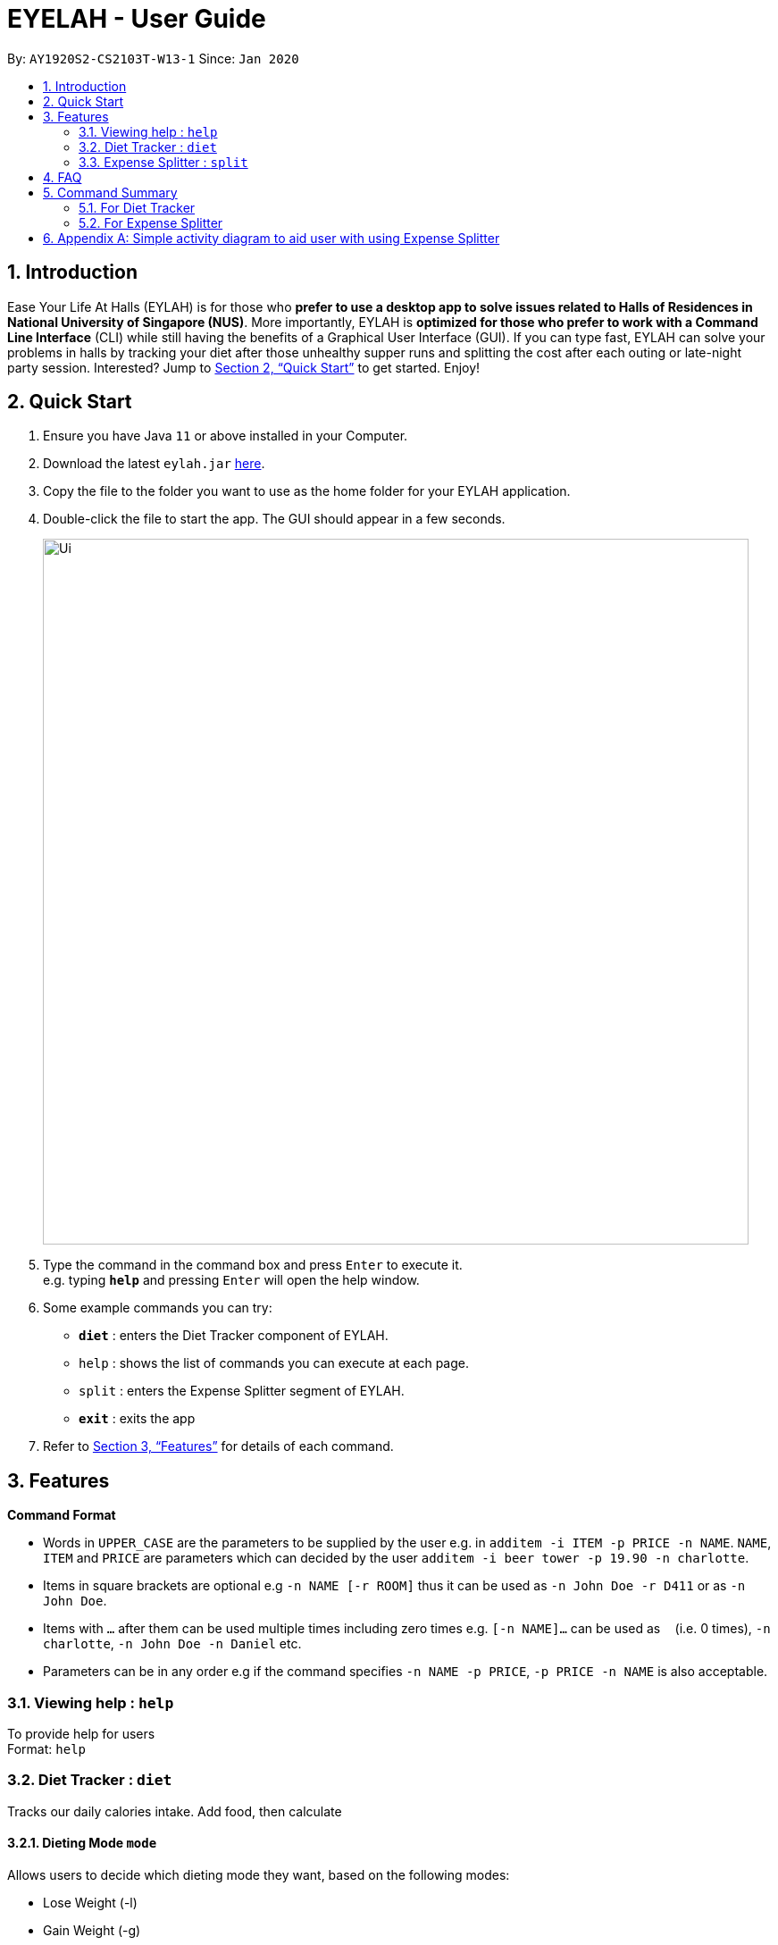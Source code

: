 = EYELAH - User Guide
:site-section: UserGuide
:toc:
:toc-title:
:toc-placement: preamble
:sectnums:
:imagesDir: images
:stylesDir: stylesheets
:xrefstyle: full
:experimental:
ifdef::env-github[]
:tip-caption: :bulb:
:note-caption: :information_source:
endif::[]
:repoURL: https://github.com/AY1920S2-CS2103T-W13-1/main

By: `AY1920S2-CS2103T-W13-1`      Since: `Jan 2020`

== Introduction

Ease Your Life At Halls (EYLAH) is for those who *prefer to use a desktop app to solve issues related to Halls of
Residences in National University of Singapore (NUS)*. More importantly, EYLAH is *optimized for those who prefer to
work with a Command Line Interface* (CLI) while still having the benefits of a Graphical User Interface (GUI).
If you can type fast, EYLAH can solve your problems in halls by tracking your diet after those unhealthy supper runs
and splitting the cost after each outing or late-night party session. Interested?
Jump to <<Quick Start>> to get started. Enjoy!

== Quick Start

.  Ensure you have Java `11` or above installed in your Computer.
.  Download the latest `eylah.jar` link:{repoURL}/releases[here].
.  Copy the file to the folder you want to use as the home folder for your EYLAH application.
.  Double-click the file to start the app. The GUI should appear in a few seconds.
+
image::Ui.png[width="790"]
+
.  Type the command in the command box and press kbd:[Enter] to execute it. +
e.g. typing *`help`* and pressing kbd:[Enter] will open the help window.
.  Some example commands you can try:

* *`diet`* : enters the Diet Tracker component of EYLAH.
* `help` : shows the list of commands you can execute at each page.
* `split` : enters the Expense Splitter segment of EYLAH.
* *`exit`* : exits the app

.  Refer to <<Features>> for details of each command.

[[Features]]
== Features

====
*Command Format*

* Words in `UPPER_CASE` are the parameters to be supplied by the user e.g. in `additem -i ITEM -p PRICE -n NAME`. `NAME`, `ITEM` and
`PRICE` are parameters which can decided by the user `additem -i beer tower -p 19.90 -n charlotte`.
* Items in square brackets are optional e.g `-n NAME [-r ROOM]` thus it can be used as `-n John Doe -r D411` or as `-n John Doe`.
* Items with `…`​ after them can be used multiple times including zero times e.g. `[-n NAME]...` can be used as `{nbsp}`
(i.e. 0 times), `-n charlotte`, `-n John Doe -n Daniel` etc.
* Parameters can be in any order e.g if the command specifies `-n NAME -p PRICE`, `-p PRICE -n NAME` is also acceptable.
====

=== Viewing help : `help`
To provide help for users +
Format: `help`

=== Diet Tracker : `diet`

Tracks our daily calories intake. Add food, then calculate

==== Dieting Mode `mode`
Allows users to decide which dieting mode they want, based on the following modes: +

* Lose Weight (-l)
* Gain Weight (-g)
* Maintain (-m)

Format: `diet mode [-m] [-l] [-g]` +
Example: `diet mode -m`

==== Store Height `height`
Allows user to input their height.

Format: `height HEIGHT` +
Example: `height 172`

NOTE: Height in centimetres (cm)

==== Store Weight `weight`
Allows user to input their weight.

Format: `weight WEIGHT` +
Example: `weight 65.7`

NOTE: Weight in kilograms (kg)


==== Add food `add`
Adds food to the list.

Format: `add food CALORIES` +
Example: `add Fishball Noodles 383`

==== List items `list`
List all the items in your current diet tracker. Show different data based on flags.

* List all food and data in tabular format (-l)
* Food consumed for the day (-g)
* Track calories over past number of days (-m)

NOTE: Default value of list is food consumed for the day. Default number of days for track calories is past week

Format: `list [-f] [-d] [-t [numDays]]` +
Example: `list -t 3`

==== Delete Food Item `delete`

Deletes a Food item from the list of foods stored. +
Format: `delete INDEX`

****
* Deletes the food item at the specified `INDEX`.
* The index refers to the index number shown in the displayed food list.
* The index *must be a positive integer* 1, 2, 3, ...
****

[TIP]
Use list to view your item indices before deletion.

Example:

* `list` +
`delete 2` +
Deletes the 2nd row of food data from the past 7 days of food.

==== Editing a Food Item `edit`

Allows you to edit either the Food name, or the calories.  +
Format: `edit INDEX [-n NAME] [-c CALORIES]`

****
* Edits the Food Item at the specified `INDEX`.
The index refers to the index number shown in the displayed Food list.
The index *must be a positive integer* 1, 2, 3, ...
* At least one of the optional fields must be provided.
* Existing values will be updated to the input values.
****

Example:

* `edit 2 -n Chicken Rice -c 585` +
Edits the name of the food item at index 2 to be 'Chicken Rice' and the calories to be '585'.

==== Calculate Daily Calories `calc`

Calculates and lists the following: +

* Total Calorie Intake for the day.
* Calories left based on your preferred dieting mode.

Format: `calc`

==== Calculate Body Mass Index (BMI) `bmi`

Allows the user to calculate their BMI based on the height and weight stored in the program. +
It will display the following data: +

* BMI value

Format: `bmi [-h HEIGHT] [-w WEIGHT]`

****
* There are 2 ways to use `bmi`.
* The first is if there is no input height and weight. This will use
the height and weight that is stored in the Self object.
* The second is to calculate bmi with an input height and weight.
****

Examples:

* `height 172` +
`weight 65` +
`bmi` +
Change your height and your weight to your current measurements before calculating your BMI.
BMI is calculated based off the stored height and weight in this instance.
* `bmi -h 172 -w 65.5` +
Calculate BMI based on the input height and weight values.

=== Expense Splitter : `split`
Splitting the Items' cost with friends. All you have to do is add the items and the names involved in splitting that item and
EYLAH will calculate the rest for you!

==== Add item `additem`
Add item and the person involved in the splitting for that item.

Format: +
`addfood -i ITEMNAME -p PRICE -n ALL` +
`addfood -i ITEMNAME -p PRICE -n NAME [-n NAME]...` +

NOTE: Entering `ALL` will split that item with all Person(s) currently in PersonList.

Example: +
`addfood -i pizza -p 30 -n all` +
`addfood -i pasta -p 19.90 -n john -n bob -n daniel`

==== Delete item  `deleteitem`
Delete the item(s) in a receipt:

Format: +
`deleteitem [INDEX]` +

[TIP]
Use `listreceipt` to view your item indices before deletion.

Example: +
`deleteitem 3`

==== List person(s) `listamount`

Display all the Person(s) in the PersonList with the amount they owe you.

Format: +
`listamount` +

Example: +
`listamount`

==== List the current receipt `listreceipt`

Display the current receipt which shows all the Items and its respective price and Person(s) involved in splitting that Item.

Format: +
`listreceipt` +

Example: +
`listreceipt`

==== Paid money `paid`

When a Person pays an amount, or part of the amount, they owe you.

Format: +
`paid INDEX` +

Example: +
`paid 2`

[TIP]
When using the `paid` command, use the `listamount` command to find the index of the Person who paid you.

NOTE: When a Person owes $0 he/she will be automatically deleted from PersonList.

==== Exiting split to go back to main menu `back`

Exits split to go back to main menu of the application.

Format: +
`back`

Example: +
`back`

==== Saving the data

EYLAH data are saved in the hard disk automatically after any command that changes the data. +
There is no need to save manually.

== FAQ

*Q*: How do I transfer my data to another Computer? +
*A*: Install the app in the other computer and overwrite the empty data file it creates with the file that contains the data of your previous Address Book folder.

== Command Summary


=== For Diet Tracker


=== For Expense Splitter

* *Add Item* `additem` +
e.g `additem -i pasta -p 19.20 -n charlotte -n bob`

* *Delete Item* `deleteitem` +
e.g `deleteitem 3`

* *List Amount* `listamount` +
e.g `listamount`

* *List Receipt* `listreceipt` +
e.g. `removefood -f fries`

* *Paid* : `paid INDEX` +
e.g. `paid 3`

* *Back* `back` +
e.g. `back`



== Appendix A: Simple activity diagram to aid user with using Expense Splitter
image::activityDiagram_for_expensesplitter.png[width="790"]

The fully blackened circle at the top represents the start point while the circle
at the bottom represents the end point.

